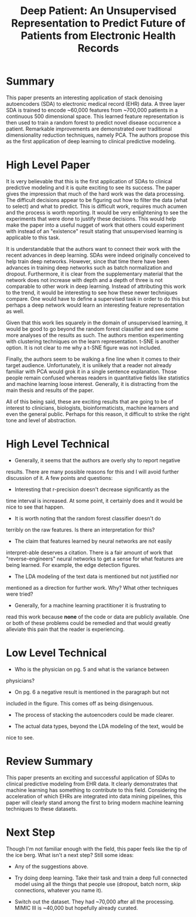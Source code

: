 #+TITLE: Deep Patient: An Unsupervised Representation to Predict Future of Patients from Electronic Health Records

* Summary
  
This paper presents an interesting application of stack denoising
autoencoders (SDA) to electronic medical record (EHR) data. A three
layer SDA is trained to encode ~60,000 features from ~700,000 patients
in a continuous 500 dimensional space. This learned feature
representation is then used to train a random forest to predict novel
disease occurrence a patient. Remarkable improvements are demonstrated
over traditional dimensionality reduction techniques, namely PCA. The
authors propose this as the first application of deep learning to
clinical predictive modeling.

* High Level Paper
  
It is very believable that this is the first application of SDAs to
clinical predictive modeling and it is quite exciting to see its
success. The paper gives the impression that much of the hard work was
the data processing. The difficult decisions appear to be figuring out
how to filter the data (what to select) and what to predict. This is
difficult work, requires much acumen and the process is worth
reporting. It would be very enlightening to see the experiments that
were done to justify these decisions. This would help make the paper
into a useful nugget of work that others could experiment with instead
of an "existence" result stating that unsupervised learning is
applicable to this task.

It is understandable that the authors want to connect their work with
the recent advances in deep learning. SDAs were indeed originally
conceived to help train deep networks. However, since that time there
have been advances in training deep networks such as batch
normalization and dropout. Furthermore, it is clear from the
supplementary material that the network does not increase with depth
and a depth of three is not comparable to other work in deep
learning. Instead of attributing this work to the trend, it would be
interesting to see how these newer techniques compare. One would have
to define a supervised task in order to do this but perhaps a deep
network would learn an interesting feature representation as well.

Given that this work lies squarely in the domain of unsupervised
learning, it would be good to go beyond the random forest classifier
and see some more analyses of the results as such. The authors mention
experimenting with clustering techniques on the learn
representation. t-SNE is another option. It is not clear to me why a
t-SNE figure was not included.

Finally, the authors seem to be walking a fine line when it comes to
their target audience. Unfortunately, it is unlikely that a reader not
already familiar with PCA would grok it in a single sentence
explanation. Those people remain confused whereas readers in
quantitative fields like statistics and machine learning loose
interest. Generally, it is distracting from the main thesis and
results of the paper.

All of this being said, these are exciting results that are going to
be of interest to clinicians, biologists, bioinformaticists, machine
learners and even the general public. Perhaps for this reason, it
difficult to strike the right tone and level of abstraction.

* High Level Technical
  
- Generally, it seems that the authors are overly shy to report negative
results. There are many possible reasons for this and I will avoid
further discussion of it. A few points and questions:
  
- Interesting that r-precision doesn't decrease significantly as the
time interval is increased. At some point, it certainly does and it
would be nice to see that happen.

- It is worth noting that the random forest classifier doesn't do
terribly on the raw features. Is there an interpretation for this?

- The claim that features learned by neural networks are not easily
interpret-able deserves a citation. There is a fair amount of work that
"reverse-engineers" neural networks to get a sense for what features
are being learned. For example, the edge detection figures.

- The LDA modeling of the text data is mentioned but not justified nor
mentioned as a direction for further work. Why? What other techniques
were tried?

- Generally, for a machine learning practitioner it is frustrating to
read this work because *none* of the code or data are publicly
available. One or both of these problems could be remedied and that
would greatly alleviate this pain that the reader is experiencing.

* Low Level Technical

- Who is the physician on pg. 5 and what is the variance between
physicians?
  
- On pg. 6 a negative result is mentioned in the paragraph but not
included in the figure. This comes off as being disingenuous.

- The process of stacking the autoencoders could be made clearer.
  
- The actual data types, beyond the LDA modeling of the text, would be
nice to see.

* Review Summary

This paper presents an exciting and successful application of SDAs to
clinical predictive modeling from EHR data. It clearly demonstrates
that machine learning has something to contribute to this
field. Considering the acceleration of which EHRs are integrated into
data mining pipelines, this paper will clearly stand among the first
to bring modern machine learning techniques to these datasets.

* Next Step

Though I'm not familiar enough with the field, this paper feels like
the tip of the ice berg. What isn't a next step? Still some ideas:

- Any of the suggestions above.

- Try doing deep learning. Take their task and train a deep full
  connected model using all the things that people use (dropout, batch
  norm, skip connections, whatever you name it).

- Switch out the dataset. They had ~70,000 after all the
  processing. MIMIC III is ~40,000 but hopefully already curated.

